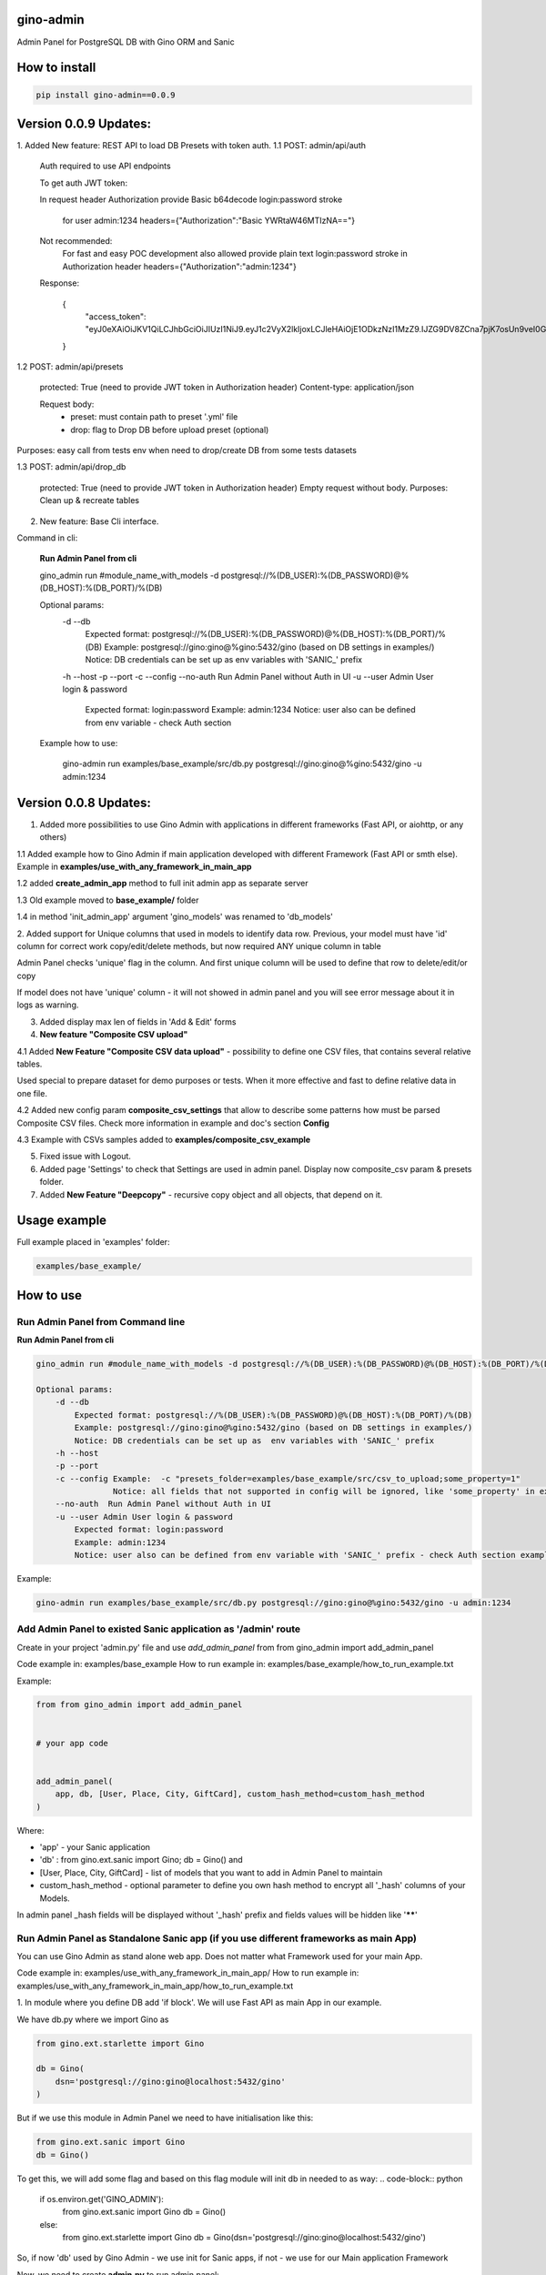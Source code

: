 gino-admin
----------

|badge1| |badge3| |badge2| 

.. |badge1| image:: https://img.shields.io/pypi/v/gino_admin 
.. |badge2| image:: https://img.shields.io/pypi/l/gino_admin
.. |badge3| image:: https://img.shields.io/pypi/pyversions/gino_admin


Admin Panel for PostgreSQL DB with Gino ORM and Sanic

.. image:: https://github.com/xnuinside/gino_admin/blob/master/docs/img/table_view_new.png
  :width: 250
  :alt: Table view

.. image:: https://github.com/xnuinside/gino_admin/blob/master/docs/img/db_presets.png
  :width: 250
  :alt: Load Presets

How to install
--------------

.. code-block:: python
    
    pip install gino-admin==0.0.9
    

Version 0.0.9 Updates:
----------------------

1. Added New feature: REST API to load DB Presets with token auth.
1.1 POST: admin/api/auth

    Auth required to use API endpoints

    To get auth JWT token:

    In request header Authorization provide Basic b64decode login:password stroke

        for user admin:1234
        headers={"Authorization":"Basic YWRtaW46MTIzNA=="}

    Not recommended:
        For fast and easy POC development also allowed provide plain text login:password stroke in Authorization header
        headers={"Authorization":"admin:1234"}

    Response:

        {
            "access_token": "eyJ0eXAiOiJKV1QiLCJhbGciOiJIUzI1NiJ9.eyJ1c2VyX2lkIjoxLCJleHAiOjE1ODkzNzI1MzZ9.IJZG9DV8ZCna7pjK7osUn9veI0Gc47d0Ts5pyGvu6JE"
        }

1.2 POST: admin/api/presets

    protected: True (need to provide JWT token in Authorization header)
    Content-type: application/json

    Request body:
        - preset: must contain path to preset '.yml' file
        - drop: flag to Drop DB before upload preset (optional)

Purposes: easy call from tests env when need to drop/create DB from some tests datasets

1.3 POST: admin/api/drop_db

    protected: True (need to provide JWT token in Authorization header)
    Empty request without body.
    Purposes: Clean up & recreate tables

2. New feature: Base Cli interface.

Command in cli:

    **Run Admin Panel from cli**

    gino_admin run #module_name_with_models -d postgresql://%(DB_USER):%(DB_PASSWORD)@%(DB_HOST):%(DB_PORT)/%(DB)

    Optional params:
        -d --db
            Expected format: postgresql://%(DB_USER):%(DB_PASSWORD)@%(DB_HOST):%(DB_PORT)/%(DB)
            Example: postgresql://gino:gino@%gino:5432/gino (based on DB settings in examples/)
            Notice: DB credentials can be set up as  env variables with 'SANIC_' prefix
        -h --host
        -p --port
        -c --config
        --no-auth  Run Admin Panel without Auth in UI
        -u --user Admin User login & password
            Expected format: login:password
            Example: admin:1234
            Notice: user also can be defined from env variable - check Auth section

    Example how to use:

        gino-admin run examples/base_example/src/db.py postgresql://gino:gino@%gino:5432/gino -u admin:1234




Version 0.0.8 Updates:
----------------------
1. Added more possibilities to use Gino Admin with applications in different frameworks (Fast API, or aiohttp, or any others)

1.1 Added example how to Gino Admin if main application developed with different Framework (Fast API or smth else). 
Example in **examples/use_with_any_framework_in_main_app**

1.2 added **create_admin_app** method to full init admin app as separate server

1.3 Old example moved to **base_example/** folder

1.4 in method 'init_admin_app' argument 'gino_models' was renamed to 'db_models'

2. Added support for Unique columns that used in models to identify data row.
Previous, your model must have 'id' column for correct work copy/edit/delete methods, but now required ANY unique column in table

Admin Panel checks 'unique' flag in the column. And first unique column will be used to define that row to delete/edit/or copy

If model does not have 'unique' column - it will not showed in admin panel and you will see error message about it in logs as warning.

3. Added display max len of fields in 'Add & Edit' forms

4.  **New feature "Composite CSV upload"**

4.1 Added **New Feature "Composite CSV data upload"** - possibility to define one CSV files, that contains several relative tables.

Used special to prepare dataset for demo purposes or tests. When it more effective and fast to define relative data in one file.

4.2 Added new config param **composite_csv_settings** that allow to describe some patterns how must be parsed Composite CSV files. Check more information in example and doc's section **Config**

4.3 Example with CSVs samples added to **examples/composite_csv_example**

5. Fixed issue with Logout.

6. Added page 'Settings' to check that Settings are used in admin panel. Display now composite_csv param & presets folder.

7. Added  **New Feature "Deepcopy"** - recursive copy object and all objects, that depend on it.


Usage example
-------------

Full example placed in 'examples' folder:

.. code-block:: python
    
    examples/base_example/


How to use
----------

Run Admin Panel from Command line
#################################

**Run Admin Panel from cli**

.. code-block:: python

    gino_admin run #module_name_with_models -d postgresql://%(DB_USER):%(DB_PASSWORD)@%(DB_HOST):%(DB_PORT)/%(DB)

    Optional params:
        -d --db
            Expected format: postgresql://%(DB_USER):%(DB_PASSWORD)@%(DB_HOST):%(DB_PORT)/%(DB)
            Example: postgresql://gino:gino@%gino:5432/gino (based on DB settings in examples/)
            Notice: DB credentials can be set up as  env variables with 'SANIC_' prefix
        -h --host
        -p --port
        -c --config Example:  -c "presets_folder=examples/base_example/src/csv_to_upload;some_property=1"
                    Notice: all fields that not supported in config will be ignored, like 'some_property' in example
        --no-auth  Run Admin Panel without Auth in UI
        -u --user Admin User login & password
            Expected format: login:password
            Example: admin:1234
            Notice: user also can be defined from env variable with 'SANIC_' prefix - check Auth section example

Example:

.. code-block:: python

    gino-admin run examples/base_example/src/db.py postgresql://gino:gino@%gino:5432/gino -u admin:1234


Add Admin Panel to existed Sanic application as '/admin' route
##############################################################

Create in your project 'admin.py' file and use `add_admin_panel` from from gino_admin import add_admin_panel

Code example in:  examples/base_example
How to run example in: examples/base_example/how_to_run_example.txt

Example:

.. code-block:: python
    
    
    from from gino_admin import add_admin_panel


    # your app code

    
    add_admin_panel(
        app, db, [User, Place, City, GiftCard], custom_hash_method=custom_hash_method
    )
        
    
Where:

* 'app' - your Sanic application
* 'db' : from gino.ext.sanic import Gino; db = Gino() and
* [User, Place, City, GiftCard] - list of models that you want to add in Admin Panel to maintain
* custom_hash_method - optional parameter to define you own hash method to encrypt all '_hash' columns of your Models.

In admin panel _hash fields will be displayed without '_hash' prefix and fields values will be  hidden like '******'

Run Admin Panel as Standalone Sanic app (if you use different frameworks as main App)
#####################################################################################

You can use Gino Admin as stand alone web app. Does not matter what Framework used for your main App.

Code example in:  examples/use_with_any_framework_in_main_app/
How to run example in: examples/use_with_any_framework_in_main_app/how_to_run_example.txt

1. In module where you define DB add 'if block'.
We will use Fast API as main App in our example.

We have db.py where we import Gino as

.. code-block:: python

    from gino.ext.starlette import Gino

    db = Gino(
        dsn='postgresql://gino:gino@localhost:5432/gino'
    )

But if we use this module in Admin Panel we need to have initialisation like this:

.. code-block:: python

    from gino.ext.sanic import Gino
    db = Gino()

To get this, we will add some flag and based on this flag module will init db in needed to as way:
.. code-block:: python

    if os.environ.get('GINO_ADMIN'):
        from gino.ext.sanic import Gino
        db = Gino()
    else:
        from gino.ext.starlette import Gino
        db = Gino(dsn='postgresql://gino:gino@localhost:5432/gino')

So, if now 'db' used by Gino Admin - we use init for Sanic apps, if not - we use for our Main application Framework

Now, we need to create **admin.py** to run admin panel:

.. code-block:: python

    import os

    from gino_admin import create_admin_app

    os.environ["GINO_ADMIN"] = "1"

    # gino admin uses Sanic as a framework, so you can define most params as environment variables with 'SANIC_' prefix
    # in example used this way to define DB credentials & login-password to admin panel

    os.environ["SANIC_DB_HOST"] = "localhost"
    os.environ["SANIC_DB_DATABASE"] = "gino"
    os.environ["SANIC_DB_USER"] = "gino"
    os.environ["SANIC_DB_PASSWORD"] = "gino"


    os.environ["SANIC_ADMIN_USER"] = "admin"
    os.environ["SANIC_ADMIN_PASSWORD"] = "1234"


    if __name__ == "__main__":
        # variable GINO_ADMIN must be set up before import db module, this is why we do import under if __name__
        import db # noqa E402

        # host & port - will be used to up on them admin app
        # config - Gino Admin configuration,
        # that allow set path to presets folder or custom_hash_method, optional parameter
        # db_models - list of db.Models classes (tables) that you want to see in Admin Panel
        create_admin_app(host="0.0.0.0", port=5000, db=db.db, db_models=[db.User, db.City, db.GiftCard])



All environment variables you can move to define in docker or .env files as you wish, they not needed to be define in '.py', this is just for example shortness.


Presets
-------
Load multiple CSV to DB in order by one click.

'Presets' feature allows to define folder with DB presets described in yml format.
Presets described that CSV-s files and in that order

Check also 'example/' folder.


Example:

.. code-block:: python

    name: First Preset
    description: "Init DB with minimal data"
    files:
      users: csv/user.csv
      gifts: csv/gift.csv


Check examples/base_example/src/csv_to_upload for example with presets files.


In order defined in yml, Gino-Admin will load csv files to models.
'files:' describe that file (right sight) must be loaded to the model (left side).

In current example: load data from csv/user.csv to Users table, csv/gift.csv to Gifts.

Don't forget to setup path to folder with presets like with **'presets_folder'** argument.

.. code-block:: python

    ...

    current_path = os.path.dirname(os.path.abspath(__file__))

    add_admin_panel(
        app,
        db,
        [User, Place, City, GiftCard, Country],
        custom_hash_method=custom_hash_method,
        presets_folder=os.path.join(current_path, "csv_to_upload"),
    )

Check example project for more clearly example.

Composite CSV to Upload
-----------------------
Default upload from CSV allows to load CSV with data per table.

Composite CSV files allow to load data for several tables from one CSV files and don't define ForeignKey columns.
You can define table from left to right and if previous table contain ForeignKey for the next table when as linked row will be taken value from current or previous row.
This allow you to define one time Country and 10 cities for it. If it sounds tricky - check example DB schema and XLS example on google docs.

This useful if you want to fill DB with related data, for example, User has some GiftCards (ForeignKey - user.id), GiftCard can be spend to pay off for some Order (ForeignKey - gift_card.id).
So you have set of data that knit together. If you works on some Demo or POC presentation - it's important to keep data consistent, so you want to define 'beautiful data', it's hard if you have 3-4-5 models to define in separate csv.

Composite CSV allow use CSV files with headers with pattern "table_name:column" and also allow to add aliases patterns

Check 'examples/composite_csv_example' code to check DB structure.

And XLS-table sample in Google Sheets:

https://docs.google.com/spreadsheets/d/1ur63acwWExyjWouZ1WEkUxCX73vOcdXzCrEYc7cPhTg/edit?usp=sharing


.. image:: https://github.com/xnuinside/gino_admin/blob/master/docs/img/composite_csv.png
  :width: 250
  :alt: Load Presets


Click - Download -> CSV and you will get result, that can be found in **examples/composite_csv_example/src/csv_to_upload**


Composite CSV can be loaded manual from any Model's Page where exist button 'Upload CSV' - it does not matter from that model you load.

Or you can define preset with Composite CSV and load it as preset. To use composite CSV you need to define key, that started with 'composite' word.

Example:

.. code-block:: python

    name: Composite CSV Preset
    description: "Init DB with data from composite CSV"
    files:
      composite_csv: csv/preset_a/users.csv

'composite_csv: csv/preset_a/users.csv' can be 'composite_any_key: csv/preset_a/users.csv'

You can use multiple composite CSV in one preset.


Config Gino Admin
------------------

You can define in config:

* presets_folder: path where stored predefined DB presets
* custom_hash_method: method that used to hash passwords and other data, that stored as '_hash' columns in DB, by default used pbkdf2_sha256.encrypt
* composite_csv_settings: describe some rules how to parse and load Composite CSV files


composite_csv_settings
######################

composite_csv_settings allow to define multiple tables as one alias

For example, in our example project with composite CSV we have 3 huge different categories separated by tables (they have some different columns) - Camps, Education(courses, lessons, colleges and etc.) and Places(Shopping, Restaurants and etc.)
But we want to avoid duplicate similar columns 3 times, so we can call those 3 tables by one alias name,
for example: 'area' and some column to understand that exactly this is an 'area' - capms, educations or places table for this we need to define 'type_column' we don't use in any model column 'type' so we will use this name for type-column

So, now let's define **composite_csv_settings**

.. code-block:: python

    composite_csv_settings={
        "area": {"models": (Place, Education, Camp), "type_column": "type"}
    }

This mean, when we see in CSV-header 'area' this is data for one of this 3 models, to identify which of this 3 models - check column with header 'area:type'.
In type column values must be same 1-to-1 as table names.

Check source code with example: examples/composite_csv_example

And table sample for it: https://docs.google.com/spreadsheets/d/1ur63acwWExyjWouZ1WEkUxCX73vOcdXzCrEYc7cPhTg/edit?usp=sharing

You also can define table name as 'pattern':

.. code-block:: python

    composite_csv_settings={
        "area": {"models": (SomeModel, SomeModel2, SomeModel3), "pattern": "*_postfix"}
    }

This mean - to understand that this is a DB - take previous table from CSV in row and add '_postfix' at the end.


Drop DB
-------

Drop DB feature used for doing full clean up DB - it drop all tables & create them after Drop for all models in Admin Panel.



Upload from CSV
---------------

Files-samples for example project can be found here: **examples/base_example/src/csv_to_upload**


Authentication
--------------

1. To disable authorisation:

Set environment variable 'ADMIN_AUTH_DISABLE=1'

.. code-block:: python

    os.environ['ADMIN_AUTH_DISABLE'] = '1'

or from shell:

.. code-block:: python

        export ADMIN_AUTH_DISABLE=1


2. To define admin user & password:

check example/ folder to get code snippets


.. code-block:: python

    app = Sanic()

    app.config["ADMIN_USER"] = "admin"
    app.config["ADMIN_PASSWORD"] = "1234"


Limitations
-----------

For correct work of Admin Panel all models MUST contain at least one unique and primary_key Column (field).

This column used to identify row (one element) for Copy & Edit & Delete operations.
Name of unique and primary_key column and type does not matter.

So if you define model, for example, User, you can have column **user_id** as unique and primary_key:

.. code-block:: python

    class User(db.Model):

        __tablename__ = "users"

        user_id = db.Column(db.String(), unique=True, primary_key=True)




Or for model 'Country' it can be 'code'

.. code-block:: python

    class Country(db.Model):

        __tablename__ = "countries"

        code = db.Column(db.String(8), unique=True, primary_key=True)
        name = db.Column(db.String())


Supported operations
--------------------

- Auth by login/pass with cookie check
- Create(Add new) item by one for the Model
- Search/sort in tables
- Upload/export data from/to CSV
- Delete all rows/per element
- Copy existed element (data table row)
- Edit existed data (table row)
- SQL-Runner (execute SQL-queries)
- Presets: Define order and Load to DB bunch of CSV-files
- Drop DB (Full clean up behavior: Drop tables & Recreate)
- Deepcopy element (recursive copy all rows/objects that depend on chosen as ForeignKey)
- Composite CSV: Load multiple relative tables in one CSV-file


TODO:

- Select multiple for delete/copy
- Edit multiple items (?)
- Roles & User store in DB
- Filters in Table's columns
- History logs on changes (log for admin panel actions)
- Add possible to add new Presets from GUI



Contributions
---------------

Contributions and feature requests are very welcome!


If you have time and want to fix:
Please open issues with that you want to add
or write to me in Telegram: @xnuinside or mail: xnuinside@gmail.com


Developer guide
---------------

Project use pre-commit hooks, so you need setup them

Just run:

.. code-block:: python

    pre-commit install

to install git hooks in your .git/ directory.


Screens:
--------

.. image:: https://github.com/xnuinside/gino_admin/blob/master/docs/img/table_view_new.png
  :width: 250
  :alt: Table view

.. image:: https://github.com/xnuinside/gino_admin/blob/master/docs/img/copy_item.png
  :width: 250
  :alt: Features per row

.. image:: https://github.com/xnuinside/gino_admin/blob/master/docs/img/sql_runner.png
  :width: 250
  :alt: SQL-runner

.. image:: https://github.com/xnuinside/gino_admin/blob/master/docs/img/add_item.png
  :width: 250
  :alt: Add item

.. image:: https://github.com/xnuinside/gino_admin/blob/master/docs/img/auth.png
  :width: 250
  :alt: Simple auth

.. image:: https://github.com/xnuinside/gino_admin/blob/master/docs/img/display_errors_on_upload_from_csv.png
  :width: 250
  :alt: Display errors on upload data from CSV

.. image:: https://github.com/xnuinside/gino_admin/blob/master/docs/img/db_clean_up.png
  :width: 250
  :alt: DB Drop



